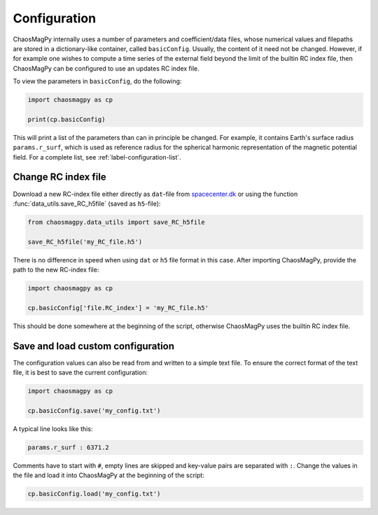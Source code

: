 Configuration
=============

ChaosMagPy internally uses a number of parameters and coefficient/data files,
whose numerical values and filepaths are stored in a dictionary-like container,
called ``basicConfig``. Usually, the content of it need not be changed.
However, if for example one wishes to compute a time series of the
external field beyond the limit of the builtin RC index file, then ChaosMagPy
can be configured to use an updates RC index file.

To view the parameters in ``basicConfig``, do the following:

.. code-block:: python

   import chaosmagpy as cp

   print(cp.basicConfig)

This will print a list of the parameters than can in principle be changed.
For example, it contains Earth's surface radius ``params.r_surf``, which is
used as reference radius for the spherical harmonic representation of the
magnetic potential field. For a complete list, see
:ref:`label-configuration-list`.

Change RC index file
--------------------

Download a new RC-index file either directly as ``dat``-file from
`spacecenter.dk <http://www.spacecenter.dk/files/magnetic-models/RC/current/>`_
or using the function :func:`data_utils.save_RC_h5file` (saved as
``h5``-file):

.. code-block:: python

   from chaosmagpy.data_utils import save_RC_h5file

   save_RC_h5file('my_RC_file.h5')

There is no difference in speed when using ``dat`` or ``h5`` file format in
this case. After importing ChaosMagPy, provide the path to the new RC-index
file:

.. code-block:: python

   import chaosmagpy as cp

   cp.basicConfig['file.RC_index'] = 'my_RC_file.h5'

This should be done somewhere at the beginning of the script, otherwise
ChaosMagPy uses the builtin RC index file.

Save and load custom configuration
----------------------------------

The configuration values can also be read from and written to a simple text
file. To ensure the correct format of the text file, it is best to save the
current configuration:

.. code-block:: python

   import chaosmagpy as cp

   cp.basicConfig.save('my_config.txt')

A typical line looks like this:

.. code-block:: bash

   params.r_surf : 6371.2

Comments have to start with ``#``, empty lines are skipped and key-value
pairs are separated with ``:``. Change the values in the file and load it into
ChaosMagPy at the beginning of the script:

.. code-block:: python

   cp.basicConfig.load('my_config.txt')
